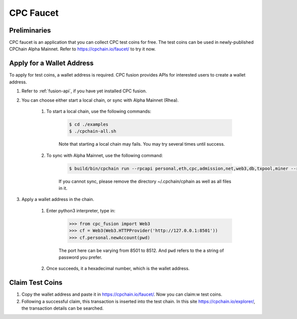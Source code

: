 CPC Faucet
=============


Preliminaries
--------------

CPC faucet is an application that you can collect CPC test coins for free.
The test coins can be used in newly-published CPChain Alpha Mainnet.
Refer to https://cpchain.io/faucet/ to try it now.


Apply for a Wallet Address
----------------------------

To apply for test coins, a wallet address is required.
CPC fusion provides APIs for interested users to create a wallet address.

1. Refer to :ref:`fusion-api`, if you have yet installed CPC fusion.

#. You can choose either start a local chain, or sync with Alpha Mainnet (Rhea).

    1. To start a local chain, use the following commands:

        .. code-block:: shell

            $ cd ./examples
            $ ./cpchain-all.sh

        Note that starting a local chain may fails. You may try several times until success.

    #. To sync with Alpha Mainnet, use the following command:

        .. code-block:: shell

            $ build/bin/cpchain run --rpcapi personal,eth,cpc,admission,net,web3,db,txpool,miner --rpcaddr 0.0.0.0:8501 --runmode=testnet

        If you cannot sync, please remove the directory ~/.cpchain/cphain as well as all files in it.

#. Apply a wallet address in the chain.

    1. Enter python3 interpreter, type in:

        .. code-block:: python

            >>> from cpc_fusion import Web3
            >>> cf = Web3(Web3.HTTPProvider('http://127.0.0.1:8501'))
            >>> cf.personal.newAccount(pwd)

        The port here can be varying from 8501 to 8512.
        And ``pwd`` refers to the a string of password you prefer.

    #. Once succeeds, it a hexadecimal number, which is the wallet address.

Claim Test Coins
-----------------------------

1. Copy the wallet address and paste it in https://cpchain.io/faucet/. Now you can claim:w test coins.

#. Following a successful claim, this transaction is inserted into the test chain. In this site https://cpchain.io/explorer/, the transaction details can be searched.



